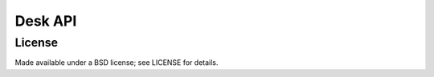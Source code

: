 ========
Desk API
========

License
=======

Made available under a BSD license; see LICENSE for details.
